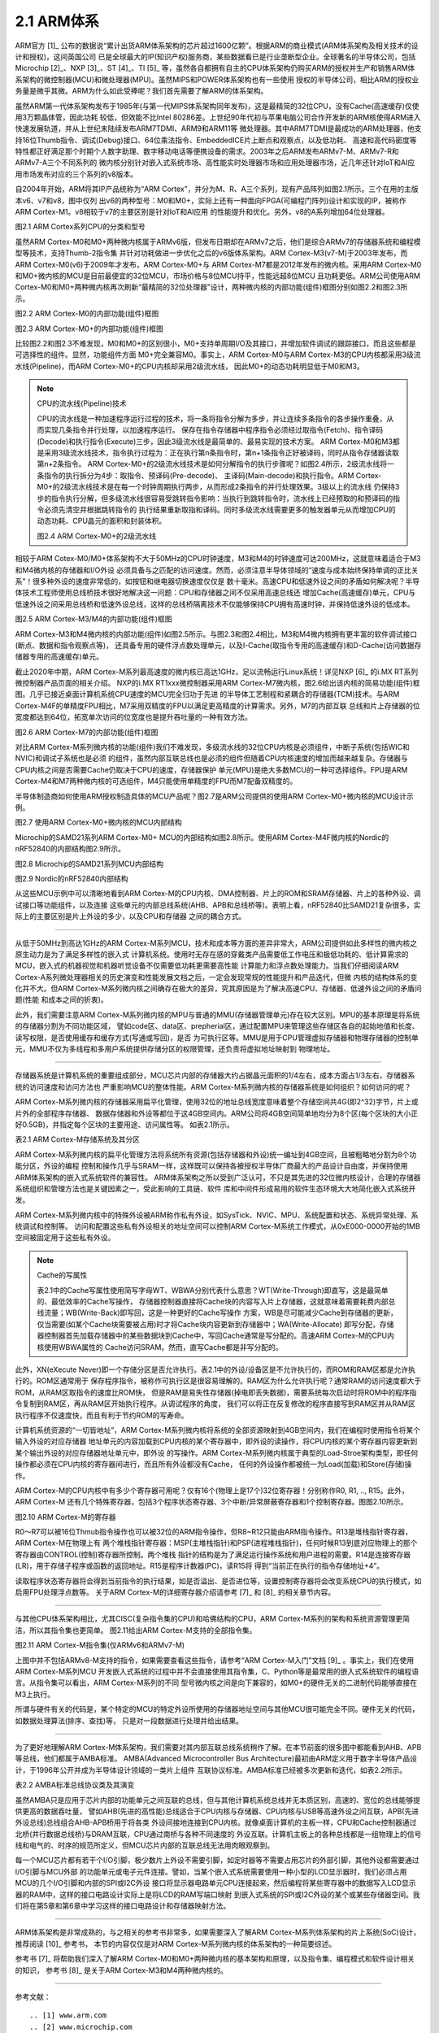 ===========================
2.1 ARM体系
===========================

ARM官方 [1]_ 公布的数据说“累计出货ARM体系架构的芯片超过1600亿颗”。根据ARM的商业模式(ARM体系架构及相关技术的设计和授权)，这间英国公司
已是全球最大的IP(知识产权)服务商，某些数据看已是行业垄断型企业。全球著名的半导体公司，包括Microchip [2]_、NXP [3]_、ST [4]_、TI [5]_ 
等，虽然各自都拥有自主的CPU体系架构仍购买ARM的授权并生产和销售ARM体系架构的微控制器(MCU)和微处理器(MPU)。虽然MIPS和POWER体系架构也有一些使用
授权的半导体公司，相比ARM的授权业务量是微乎其微。ARM为什么如此受捧呢？我们首先需要了解ARM的体系架构。

虽然ARM第一代体系架构发布于1985年(与第一代MIPS体系架构同年发布)，这是最精简的32位CPU，没有Cache(高速缓存)仅使用3万颗晶体管，因此功耗
较低，但效能不比Intel 80286差。上世纪90年代初与苹果电脑公司合作开发新的ARM核使得ARM进入快速发展轨道，并从上世纪末陆续发布ARM7TDMI、ARM9和ARM11等
微处理器。其中ARM7TDMI是最成功的ARM处理器，他支持16位Thumb指令、调试(Debug)接口、64位乘法指令、EmbeddedICE片上断点和观察点，以及低功耗、
高速和高代码密度等特性都正好满足那个时期个人数字助理、数字移动电话等便携设备的需求。2003年之后ARM发布ARMv7-M、ARMv7-R和ARMv7-A三个不同系列的
微内核分别针对嵌入式系统市场、高性能实时处理器市场和应用处理器市场，近几年还针对IoT和AI应用市场发布对应的三个系列的v8版本。

自2004年开始，ARM将其IP产品统称为“ARM Cortex”，并分为M、R、A三个系列，现有产品阵列如图2.1所示。三个在用的主版本v6、v7和v8，图中仅列
出v6的两种型号：M0和M0+，实际上还有一种面向FPGA(可编程门阵列)设计和实现的IP，被称作ARM Cortex-M1。v8相较于v7的主要区别是针对IoT和AI应用
的性能提升和优化。另外，v8的A系列增加64位处理器。


.. image:: ../_static/images/c2/arm_structure_series.jpg
  :scale: 30%
  :align: center

图2.1 ARM Cortex系列CPU的分类和型号


虽然ARM Cortex-M0和M0+两种微内核属于ARMv6版，但发布日期却在ARMv7之后，他们是综合ARMv7的存储器系统和编程模型等技术，支持Thumb-2指令集
并针对功耗做进一步优化之后的v6版体系架构。ARM Cortex-M3(v7-M)于2003年发布，而ARM Cortex-M0(v6)于2009年才发布，ARM Cortex-M0+与
ARM Cortex-M7都是2012年发布的微内核。采用ARM Cortex-M0和M0+微内核的MCU是目前最便宜的32位MCU，市场价格与8位MCU持平，性能远超8位MCU
且功耗更低。ARM公司使用ARM Cortex-M0和M0+两种微内核再次刷新“最精简的32位处理器”设计，两种微内核的内部功能(组件)框图分别如图2.2和图2.3所示。


.. image:: ../_static/images/c2/arm_cortex-m0_structure.jpg
  :scale: 30%
  :align: center

图2.2 ARM Cortex-M0的内部功能(组件)框图


.. image:: ../_static/images/c2/arm_cortex-m0plus_structure.jpg
  :scale: 30%
  :align: center

图2.3 ARM Cortex-M0+的内部功能(组件)框图


比较图2.2和图2.3不难发现，M0和M0+的区别很小，M0+支持单周期I/O及其接口，并增加软件调试的跟踪接口，而且这些都是可选择性的组件。显然，功能组件方面
M0+完全兼容M0。事实上，ARM Cortex-M0与ARM Cortex-M3的CPU内核都采用3级流水线(Pipeline)，而ARM Cortex-M0+的CPU内核却采用2级流水线，
因此M0+的动态功耗明显低于M0和M3。

.. Note:: CPU的流水线(Pipeline)技术

  CPU的流水线是一种加速程序运行过程的技术，将一条将指令分解为多步，并让连续多条指令的各步操作重叠，从而实现几条指令并行处理，以加速程序运行。
  保存在指令存储器中程序指令必须经过取指令(Fetch)、指令译码(Decode)和执行指令(Execute)三步，因此3级流水线是最简单的、最易实现的技术方案。
  ARM Cortex-M0和M3都是采用3级流水线技术，指令执行过程为：正在执行第n条指令时，第n+1条指令正好被译码，同时从指令存储器读取第n+2条指令。
  ARM Cortex-M0+的2级流水线技术是如何分解指令的执行步骤呢？如图2.4所示，2级流水线将一条指令的执行拆分为4步：取指令、预译码(Pre-decode)、
  主译码(Main-decode)和执行指令。ARM Cortex-M0+的2级流水线技术是在每一个时钟周期执行两步，从而形成2条指令的并行处理效果。3级以上的流水线
  仍保持3步的指令执行分解，但多级流水线很容易受跳转指令影响：当执行到跳转指令时，流水线上已经预取的和预译码的指令必须先清空并根据跳转指令的
  执行结果重新取指和译码。同时多级流水线需要更多的触发器单元从而增加CPU的动态功耗、CPU晶元的面积和封装体积。

  .. image:: ../_static/images/c2/arm_cortex-m0plus_2s_pipeline.jpg
    :scale: 30%
    :align: center

  图2.4 ARM Cortex-M0+的2级流水线


相较于ARM Cotex-M0/M0+体系架构不大于50MHz的CPU时钟速度，M3和M4的时钟速度可达200MHz，这就意味着适合于M3和M4微内核的存储器和I/O外设
必须具备与之匹配的访问速度。然而，必须注意半导体领域的“速度与成本始终保持单调的正比关系”！很多种外设的速度非常低的，如按钮和继电器切换速度仅仅是
数十毫米。高速CPU和低速外设之间的矛盾如何解决呢？半导体技术工程师使用总线桥技术很好地解决这一问题：CPU和存储器之间不仅采用高速总线还
增加Cache(高速缓存)单元，CPU与低速外设之间采用总线桥和低速外设总线，这样的总线桥隔离技术不仅能够保持CPU拥有高速时钟，并保持低速外设的低成本。


.. image:: ../_static/images/c2/arm_cortex-m3_m4_structure.jpg
  :scale: 30%
  :align: center

图2.5  ARM Cortex-M3/M4的内部功能(组件)框图


ARM Cortex-M3和M4微内核的内部功能(组件)如图2.5所示。与图2.3和图2.4相比，M3和M4微内核拥有更丰富的软件调试接口(断点、数据和指令观察点等)，
还具备专用的硬件浮点数处理单元，以及I-Cache(取指令专用的高速缓存)和D-Cache(访问数据存储器专用的高速缓存)单元。

截止2020年中期，ARM Cortex-M系列最高速度的微内核已高达1GHz，足以流畅运行Linux系统！详见NXP [6]_ 的i.MX RT系列微控制器产品页面的相关介绍。
NXP的i.MX RT1xxx微控制器采用ARM Cortex-M7微内核，图2.6给出该内核的简易功能(组件)框图。几乎已接近桌面计算机系统CPU速度的MCU完全归功于先进
的半导体工艺制程和紧耦合的存储器(TCM)技术。与ARM Cortex-M4F的单精度FPU相比，M7采用双精度的FPU以满足更高精度的计算需求。另外，M7的内部互联
总线和片上存储器的位宽度都达到64位，拓宽单次访问的位宽度也是提升吞吐量的一种有效方法。


.. image:: ../_static/images/c2/arm_cortex-m7_structure.jpg
  :scale: 40%
  :align: center

图2.6  ARM Cortex-M7的内部功能(组件)框图


对比ARM Cortex-M系列微内核的功能(组件)我们不难发现，多级流水线的32位CPU内核是必须组件，中断子系统(包括WIC和NVIC)和调试子系统也是必须
的组件，虽然内部互联总线也是必须的组件但随着CPU内核速度的增加而越来越复杂。存储器与CPU内核之间是否需要Cache仍取决于CPU的速度，存储器保护
单元(MPU)是绝大多数MCU的一种可选择组件。FPU是ARM Cortex-M4和M7两种微内核的可选组件，M4只能使用单精度的FPU而M7配备双精度的。

半导体制造商如何使用ARM授权制造具体的MCU产品呢？图2.7是ARM公司提供的使用ARM Cortex-M0+微内核的MCU设计示例。


.. image:: ../_static/images/c2/arm_cortex-m0plus_mcu_ex.jpg
  :scale: 40%
  :align: center

图2.7  使用ARM Cortex-M0+微内核的MCU内部结构

Microchip的SAMD21系列ARM Cortex-M0+ MCU的内部结构如图2.8所示。使用ARM Cortex-M4F微内核的Nordic的nRF52840的内部结构图2.9所示。

.. image:: ../_static/images/c2/samd21_structure.png
  :scale: 40%
  :align: center

图2.8  Microchip的SAMD21系列MCU内部结构

.. image:: ../_static/images/c2/nrf52840_structure.png
  :scale: 40%
  :align: center

图2.9  Nordic的nRF52840内部结构


从这些MCU示例中可以清晰地看到ARM Cortex-M的CPU内核、DMA控制器、片上的ROM和SRAM存储器、片上的各种外设、调试接口等功能组件，以及连接
这些单元的内部总线系统(AHB、APB和总线桥等)。表明上看，nRF52840比SAMD21复杂很多，实际上的主要区别是片上外设的多少，以及CPU和存储器
之间的耦合方式。

------------------------

从低于50MHz到高达1GHz的ARM Cortex-M系列MCU，技术和成本等方面的差异非常大，ARM公司提供如此多样性的微内核之原生动力是为了满足多样性的嵌入式
计算机系统。使用时无存在感的穿戴类产品需要低工作电压和极低功耗的、低计算需求的MCU，嵌入式的机器视觉和机器听觉设备不仅需要低功耗更需要高性能
计算能力和浮点数处理能力。当我们仔细阅读ARM Cortex-A系列微处理器相关的历史演变和性能发展文档之后，一定会发现常规的性能提升和产品迭代，但微
内核的结构体系的变化并不大。但ARM Cortex-M系列微内核之间确存在极大的差异，究其原因是为了解决高速CPU、存储器、低速外设之间的矛盾问题(性能
和成本之间的折衷)。

此外，我们需要注意ARM Cortex-M系列微内核的MPU与普通的MMU(存储器管理单元)存在较大区别。MPU的基本原理是将系统的存储器分割为不同功能区域，
譬如code区、data区、prepherial区，通过配置MPU来管理这些存储区各自的起始地值和长度、读写权限，是否使用缓存和缓存方式(写通或写回)，是否
为可执行区等。MMU是用于CPU管理虚拟存储器和物理存储器的控制单元，MMU不仅为多线程和多用户系统提供存储分区的权限管理，还负责将虚拟地址映射到
物理地址。

------------------------

存储器系统是计算机系统的重要组成部分，MCU芯片内部的存储器大约占据晶元面积的1/4左右，成本方面占1/3左右，存储器系统的访问速度和访问方法也
严重影响MCU的整体性能。ARM Cortex-M系列微内核的存储器系统是如何组织？如何访问的呢？

ARM Cortex-M系列微内核的存储器采用扁平化管理，使用32位的地址总线宽度意味着整个存储空间共4G(即2^32)字节，片上或片外的全部程序存储器、
数据存储器和外设等都位于这4GB空间内。ARM公司将4GB空间简单地均分为8个区(每个区块的大小正好0.5GB)，并指定每个区块的主要用途、访问属性等。
如表2.1所示。

表2.1 ARM Cortex-M存储系统及其分区

.. image:: ../_static/images/c2/arm_cortex_m_memories.jpg
  :scale: 40%
  :align: center

ARM Cortex-M系列微内核的扁平化管理方法将系统所有资源(包括存储器和外设)统一编址到4GB空间，且被粗略地分割为8个功能分区，外设的编程
控制和操作几乎与SRAM一样，这样既可以保持各被授权半导体厂商最大的产品设计自由度，并保持使用ARM体系架构的嵌入式系统软件的兼容性。
ARM体系架构之所以受到广泛认可，不只是其先进的32位微内核设计，合理的存储器系统组织和管理方法也是关键因素之一，受此影响的工具链、软件
库和中间件形成易用的软件生态环境大大地简化嵌入式系统开发。

ARM Cortex-M系列微内核中的特殊外设被ARM称作私有外设，如SysTick、NVIC、MPU、系统配置和状态、系统异常处理、系统调试和控制等。
访问和配置这些私有外设相关的地址空间可以控制ARM Cortex-M系统工作模式，从0xE000-0000开始的1MB空间被固定用于这些私有外设。


.. Note:: Cache的写属性

  表2.1中的Cache写属性使用简写字母WT、WBWA分别代表什么意思？WT(Write-Through)即直写，这是最简单的、最低效率的Cache写操作，
  存储器控制器直接将Cache块的内容写入片上存储器，这就意味着需要耗费内部总线流量；WB(Write-Back)即写回，这是一种更好的Cache写操作
  方案，WB是尽可能减少Cache到存储器的更新，仅当需要(如某个Cache块需要被占用)时才将Cache块内容更新到存储器中；WA(Write-Allocate)
  即写分配，存储器控制器首先加载存储器中的某些数据块到Cache中，写回Cache通常是写分配的。高速ARM Cortex-M的CPU内核使用WBWA属性的
  Cache访问SRAM。然而，直写Cache都是非写分配的。

此外，XN(eXecute Never)即一个存储分区是否允许执行。表2.1中的外设/设备区是不允许执行的，而ROM和RAM区都是允许执行的。ROM区通常用于
保存程序指令，被称作可执行区是很容易理解的。RAM区为什么允许执行呢？通常RAM的访问速度都大于ROM，从RAM区取指令的速度比ROM快，
但是RAM是易失性存储器(掉电即丢失数据)，需要系统每次启动时将ROM中的程序指令复制到RAM区，再从RAM区开始执行程序。从调试程序的角度，
我们可以将正在反复修改的程序直接写到RAM区并从RAM区执行程序不仅速度快，而且有利于节约ROM的写寿命。

计算机系统资源的“一切皆地址”，ARM Cortex-M系列微内核将系统的全部资源映射到4GB空间内，我们在编程时使用指令将某个输入外设的对应存储器
地址单元的内容加载到CPU内核的某个寄存器中，即外设的读操作，将CPU内核的某个寄存器内容更新到某个输出外设的对应存储器地址单元中，即外设
的写操作。ARM Cortex-M系列微内核属于典型的Load-Stroe架构类型，即任何操作都必须在CPU内核的寄存器间进行，而且所有外设都没有Cache，
任何的外设操作都被统一为Load(加载)和Store(存储)操作。

ARM Cortex-M的CPU内核中有多少个寄存器可用呢？仅有16个(物理上是17个)32位寄存器！分别称作R0, R1, .., R15。此外，ARM Cortex-M
还有几个特殊寄存器，包括3个程序状态寄存器、3个中断/异常屏蔽寄存器和1个控制寄存器。图图2.10所示。


.. image:: ../_static/images/c2/arm_cortex-m_registers.png
  :scale: 30%
  :align: center

图2.10  ARM Cortex-M的寄存器

R0～R7可以被16位Thmub指令操作也可以被32位的ARM指令操作，但R8~R12只能由ARM指令操作。R13是堆栈指针寄存器，ARM Cortex-M在物理上有
两个堆栈指针寄存器：MSP(主堆栈指针)和PSP(进程堆栈指针)，任何时候R13到底对应物理上的那个寄存器由CONTROL(控制)寄存器所控制。两个堆栈
指针的结构是为了满足运行操作系统和用户进程的需要。R14是连接寄存器(LR)，用于存储子程序或函数的返回地址。R15是程序计数器(PC)，读R15将
得到“当前正在执行的指令存储地址+4”。

读取程序状态寄存器将会得到当前指令的执行结果，如是否溢出、是否进位等，设置控制寄存器将会改变系统CPU的执行模式，如启用FPU处理浮点数等。
关于ARM Cortex-M的详细寄存器介绍请参考 [7]_ 和 [8]_ 的相关章节内容。

-------------------------

与其他CPU体系架构相比，尤其CISC(复杂指令集的CPU)和哈佛结构的CPU，ARM Cortex-M系列的架构和系统资源管理更简洁，所以其指令集也更简单。
图2.11给出ARM Cortex-M支持的全部指令集。

.. image:: ../_static/images/c2/arm_cortex-m_is.jpg
  :scale: 30%
  :align: center

图2.11  ARM Cortex-M指令集(仅ARMv6和ARMv7-M)

上图中并不包括ARMv8-M支持的指令，如果需要查看这些指令，请参考“ARM Cortex-M入门”文档 [9]_ 。事实上，我们在使用ARM Cortex-M系列MCU
开发嵌入式系统的过程中并不会直接使用其指令集，C、Python等是最常用的嵌入式系统软件的编程语言。从指令集可以看出，ARM Cortex-M系列的不同
型号微内核之间是向下兼容的，如M0+的硬件无关的二进制代码能够直接在M3上执行。

所谓与硬件有关的代码是，某个特定的MCU的特定外设所使用的存储器地址空间与其他MCU很可能完全不同。硬件无关的代码，如数据处理算法(排序、查找)等，
只是对一段数据进行处理并给出结果。

-------------------------

为了更好地理解ARM Cortex-M体系架构，我们需要对其内部互联总线系统稍作了解。在本节前面的很多图中都能看到AHB、APB等总线，他们都属于AMBA标准。
AMBA(Advanced Microcontroller Bus Architecture)最初由ARM定义用于数字半导体产品设计，于1996年公开并成为半导体设计领域的一类片上组件
互联协议标准。AMBA标准已经被多次更新和迭代，如表2.2所示。

表2.2  AMBA标准总线协议类及其演变

.. image:: ../_static/images/c2/arm_amba_bus.jpg
  :scale: 30%
  :align: center


虽然AMBA只是应用于芯片内部的功能单元之间互联的总线，但与其他计算机系统总线并无本质区别，高速的、宽位的总线能够提供更高的数据吞吐量，
譬如AHB(先进的高性能)总线适合于CPU内核与存储器、CPU内核与USB等高速外设之间互联，APB(先进外设总线)总线组合AHB-APB桥用于将各类
外设间接地连接到CPU内核。就像桌面计算机的主板一样，CPU和Cache控制器通过北桥(并行数据总线桥)与DRAM互联，CPU通过南桥与各种不同速度的
外设互联。计算机主板上的各种总线都是一组物理上的信号线和电气的、时序的规范所定义，但MCU芯片内部的互联总线无法用肉眼观察到。

每一个MCU芯片都有若干个I/O引脚，极少数片上外设不需要引脚，如定时器等不需要占用芯片的外部引脚，其他外设都需要通过I/O引脚与MCU外部
的功能单元或电子元件连接。譬如，当某个嵌入式系统需要使用一种小型的LCD显示器时，我们必须占用MCU的几个I/O引脚和内部的SPI或I2C外设
接口将显示器电路单元CPU连接起来，然后编程将某些寄存器中的数据写入LCD显示器的RAM中，这样的接口电路设计实际上是将LCD的RAM写端口映射
到嵌入式系统的SPI或I2C外设的某个或某些存储器空间。我们将在第5章和第6章中学习这样的接口电路设计和存储器映射方法。

-------------------------

ARM体系架构是非常成熟的，与之相关的参考书非常多，如果需要深入了解ARM Cortex-M系列体系架构的片上系统(SoC)设计，推荐阅读 [10]_ 参考书，
本节的内容仅仅是对ARM Cortex-M系列微内核的体系架构的一种简要综述。

参考书 [7]_ 将帮助我们深入了解ARM Cortex-M0和M0+两种微内核的基本架构和原理，以及指令集、编程模式和软件设计相关的知识，
参考书 [8]_ 是关于ARM Cortex-M3和M4两种微内核的。


-------------------------


参考文献：
::

.. [1] www.arm.com
.. [2] www.microchip.com
.. [3] www.nxp.com
.. [4] www.st.com
.. [5] www.ti.com
.. [6] https://www.nxp.com/products/processors-and-microcontrollers/arm-microcontrollers/i-mx-rt-crossover-mcus:IMX-RT-SERIES
.. [7] Joseph Yiu, The Definitive Guide to ARM Cortex-M0 and Cortex-M0+ Processors (2nd-Edition), Elsevier, 2015
.. [8] Joseph Yiu, The Definitive Guide to ARM Cortex-M3 and Cortex-M4 Processors (3rd-Edition), Elsevier, 2013
.. [9] ARM Cortex-M for Beginners, https://community.arm.com/cfs-file/__key/communityserver-blogs-components-weblogfiles/00-00-00-37-85/Cortex_2D00_M-for-Beginners-_2D00_-2017_5F00_EN_5F00_v2.pdf
.. [10] Joseph Yiu, System-on-Chip Design with ARM Cortex-M processors, ARM Education Media, 2019

